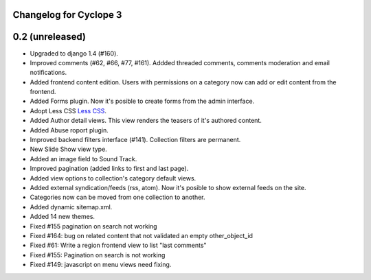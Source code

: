 Changelog for Cyclope 3
=======================


0.2 (unreleased)
================


- Upgraded to django 1.4 (#160).

- Improved comments (#62, #66, #77, #161). Addded threaded comments, comments 
  moderation and email notifications.

- Added frontend content edition. Users with permissions on a category now can
  add or edit content from the frontend.

- Added Forms plugin. Now it's posible to create forms from the admin interface.

- Adopt Less CSS `Less CSS <http://lesscss.org/>`_.

- Added Author detail views. This view renders the teasers of it's authored
  content.

- Added Abuse roport plugin.

- Improved backend filters interface (#141). Collection filters are permanent.

- New Slide Show view type.

- Added an image field to Sound Track.

- Improved pagination (added links to first and last page).

- Added view options to collection's category default views.

- Added external syndication/feeds (rss, atom). Now it's posible to show
  external feeds on the site.

- Categories now can be moved from one collection to another.

- Added dynamic sitemap.xml.

- Added 14 new themes.

- Fixed #155 pagination on search not working

- Fixed #164: bug on related content that not validated an empty other_object_id

- Fixed #61: Write a region frontend view to list "last comments"

- Fixed #155: Pagination on search is not working

- Fixed #149: javascript on menu views need fixing.


